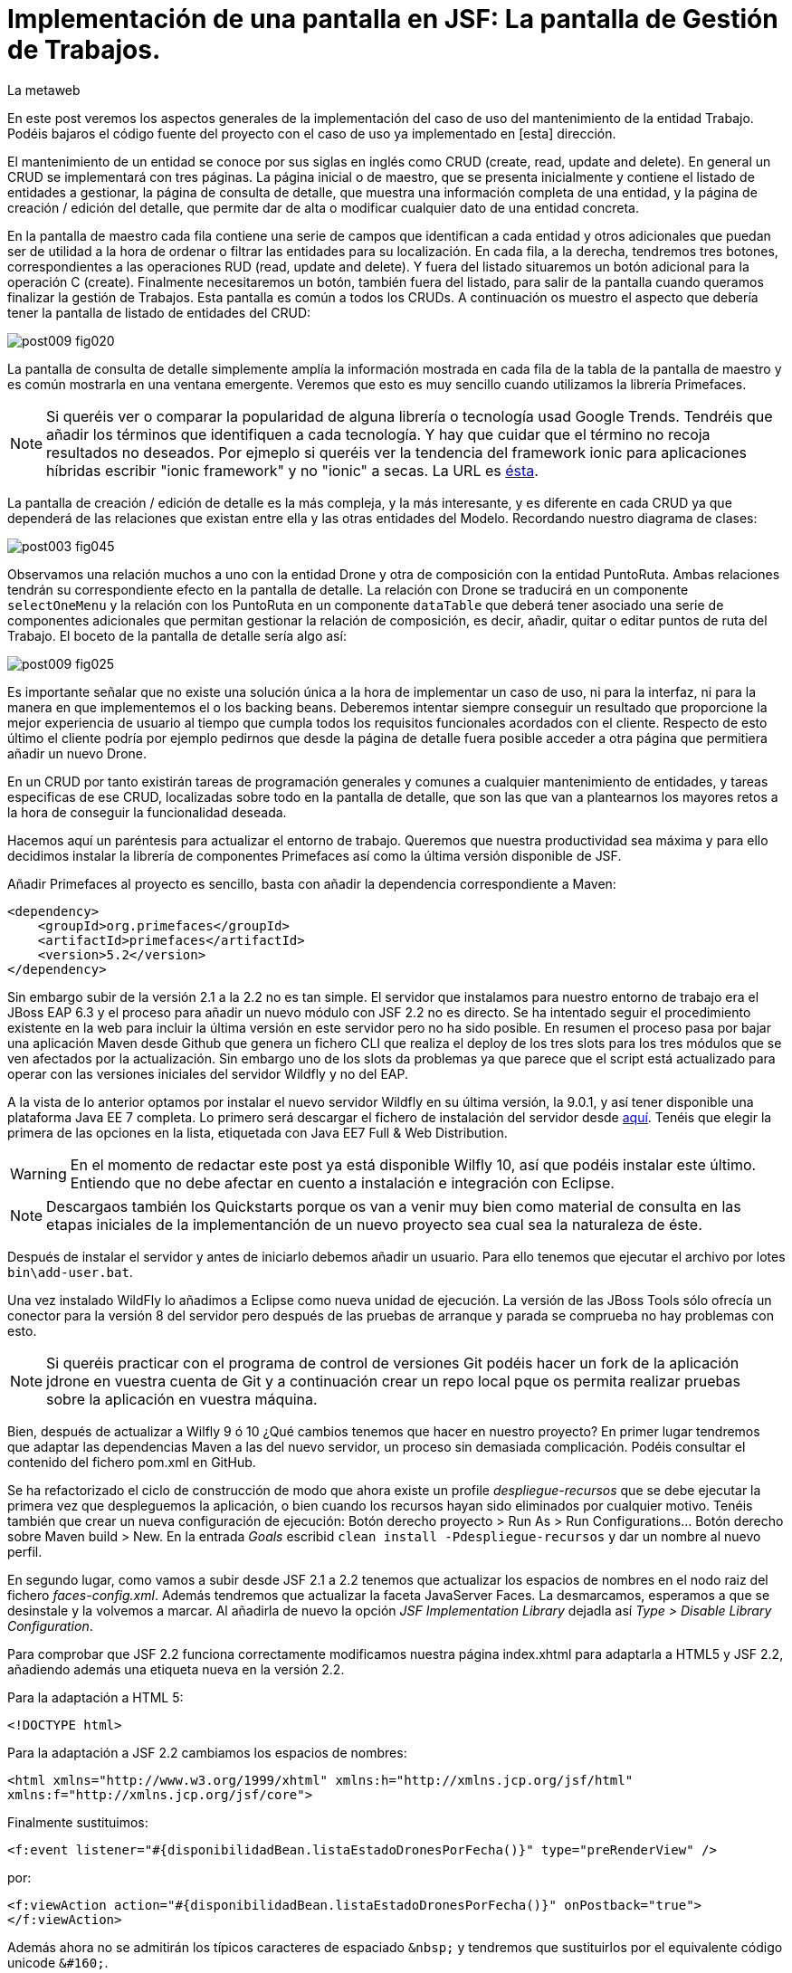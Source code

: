 = Implementación de una pantalla en JSF: La pantalla de Gestión de Trabajos.
La metaweb
:hp-tags: JSF, JavaServer Faces, CRUD, EJB, Hibernate, backing bean, Primefaces
:published_at: 2015-08-23

+++<style>span.boton {color:#A80000;border-style: solid;border-width: 2px;padding-top: 0em;padding-right: .8em;padding-bottom: 0em;padding-left: .8em;-webkit-border-radius: 4px;-moz-border-radius: 4px;border-radius: 4px;}</style>+++

En este post veremos los aspectos generales de la implementación del caso de uso del mantenimiento de la entidad Trabajo. Podéis bajaros el código fuente del proyecto con el caso de uso ya implementado en [esta] dirección.

El mantenimiento de un entidad se conoce por sus siglas en inglés como CRUD (create, read, update and delete). En general un CRUD se implementará con tres páginas. La página inicial o de maestro, que se presenta inicialmente y contiene el listado de entidades a gestionar, la página de consulta de detalle, que muestra una información completa de una entidad, y la página de creación / edición del detalle, que permite dar de alta o modificar cualquier dato de una entidad concreta.

En la pantalla de maestro cada fila contiene una serie de campos que identifican a cada entidad y otros adicionales que puedan ser de utilidad a la hora de ordenar o filtrar las entidades para su localización. En cada fila, a la derecha, tendremos tres botones, correspondientes a las operaciones RUD (read, update and delete). Y fuera del listado situaremos un botón adicional para la operación C (create). Finalmente necesitaremos un botón, también fuera del listado, para salir de la pantalla cuando queramos finalizar la gestión de Trabajos. Esta pantalla es común a todos los CRUDs. A continuación os muestro el aspecto que debería tener la pantalla de listado de entidades del CRUD:

image::https://raw.githubusercontent.com/lametaweb/lametaweb.github.io/master/images/009/post009-fig020.png[]

La pantalla de consulta de detalle simplemente amplía la información mostrada en cada fila de la tabla de la pantalla de maestro y es común mostrarla en una ventana emergente. Veremos que esto es muy sencillo cuando utilizamos la librería Primefaces.

NOTE: Si queréis ver o comparar la popularidad de alguna librería o tecnología usad Google Trends. Tendréis que añadir los términos que identifiquen a cada tecnología. Y hay que cuidar que el término no recoja resultados no deseados. Por ejmeplo si queréis ver la tendencia del framework ionic para aplicaciones híbridas escribir "ionic framework" y no "ionic" a secas. La URL es https://www.google.es/trends[ésta].

La pantalla de creación / edición de detalle es la más compleja, y la más interesante, y es diferente en cada CRUD ya que dependerá de las relaciones que existan entre ella y las otras entidades del Modelo. Recordando nuestro diagrama de clases:

image::https://raw.githubusercontent.com/lametaweb/lametaweb.github.io/master/images/003/post003-fig045.png[]

Observamos una relación muchos a uno con la entidad Drone y otra de composición con la entidad PuntoRuta. Ambas relaciones tendrán su correspondiente efecto en la pantalla de detalle. La relación con Drone se traducirá en un componente `selectOneMenu` y la relación con los PuntoRuta en un componente `dataTable` que deberá tener asociado una serie de componentes adicionales que permitan gestionar la relación de composición, es decir, añadir, quitar o editar puntos de ruta del Trabajo. El boceto de la pantalla de detalle sería algo así:

image::https://raw.githubusercontent.com/lametaweb/lametaweb.github.io/master/images/009/post009-fig025.png[]

Es importante señalar que no existe una solución única a la hora de implementar un caso de uso, ni para la interfaz, ni para la manera en que implementemos el o los backing beans. Deberemos intentar siempre conseguir un resultado que proporcione la mejor experiencia de usuario al tiempo que cumpla todos los requisitos funcionales acordados con el cliente. Respecto de esto último el cliente podría por ejemplo pedirnos que desde la página de detalle fuera posible acceder a otra página que permitiera añadir un nuevo Drone.

En un CRUD por tanto existirán tareas de programación generales y comunes a cualquier mantenimiento de entidades, y tareas especificas de ese CRUD, localizadas sobre todo en la pantalla de detalle, que son las que van a plantearnos los mayores retos a la hora de conseguir la funcionalidad deseada.

Hacemos aquí un paréntesis para actualizar el entorno de trabajo. Queremos que nuestra productividad sea máxima y para ello decidimos instalar la librería de componentes Primefaces así como la última versión disponible de JSF.

Añadir Primefaces al proyecto es sencillo, basta con añadir la dependencia correspondiente a Maven:

[source,xhtml,indent=0]
----
		<dependency>  
		    <groupId>org.primefaces</groupId>  
		    <artifactId>primefaces</artifactId>  
		    <version>5.2</version>  
		</dependency>
----

Sin embargo subir de la versión 2.1 a la 2.2 no es tan simple. El servidor que instalamos para nuestro entorno de trabajo era el JBoss EAP 6.3 y el proceso para añadir un nuevo módulo con JSF 2.2 no es directo. Se ha intentado seguir el procedimiento existente en la web para incluir la última versión en este servidor pero no ha sido posible. En resumen el proceso pasa por bajar una aplicación Maven desde Github que genera un fichero CLI que realiza el deploy de los tres slots para los tres módulos que se ven afectados por la actualización. Sin embargo uno de los slots da problemas ya que parece que el script está actualizado para operar con las versiones iniciales del servidor Wildfly y no del EAP.

A la vista de lo anterior optamos por instalar el nuevo servidor Wildfly en su última versión, la 9.0.1, y así tener disponible una plataforma Java EE 7 completa. Lo primero será descargar el fichero de instalación del servidor desde http://wildfly.org/downloads/[aquí]. Tenéis que elegir la primera de las opciones en la lista, etiquetada con Java EE7 Full & Web Distribution.

WARNING: En el momento de redactar este post ya está disponible Wilfly 10, así que podéis instalar este último. Entiendo que no debe afectar en cuento a instalación e integración con Eclipse.

NOTE: Descargaos también los Quickstarts porque os van a venir muy bien como material de consulta en las etapas iniciales de la implementanción de un nuevo proyecto sea cual sea la naturaleza de éste.

Después de instalar el servidor y antes de iniciarlo debemos añadir un usuario. Para ello tenemos que ejecutar el archivo por lotes `bin\add-user.bat`.

Una vez instalado WildFly lo añadimos a Eclipse como nueva unidad de ejecución. La versión de las JBoss Tools sólo ofrecía un conector para la versión 8 del servidor pero después de las pruebas de arranque y parada se comprueba no hay problemas con esto.

NOTE: Si queréis practicar con el programa de control de versiones Git podéis hacer un fork de la aplicación jdrone en vuestra cuenta de Git y a continuación crear un repo local pque os permita realizar pruebas sobre la aplicación en vuestra máquina. 

Bien, después de actualizar a Wilfly 9 ó 10 ¿Qué cambios tenemos que hacer en nuestro proyecto? En primer lugar tendremos que adaptar las dependencias Maven a las del nuevo servidor, un proceso sin demasiada complicación. Podéis consultar el contenido del fichero pom.xml en GitHub.

Se ha refactorizado el ciclo de construcción de modo que ahora existe un profile _despliegue-recursos_ que se debe ejecutar la primera vez que despleguemos la aplicación, o bien cuando los recursos hayan sido eliminados por cualquier motivo. Tenéis también que crear un nueva configuración de ejecución: Botón derecho proyecto > Run As > Run Configurations...  Botón derecho sobre Maven build > New.  En la entrada _Goals_ escribid `clean install -Pdespliegue-recursos` y dar un nombre al nuevo perfil.

En segundo lugar, como vamos a subir desde JSF 2.1 a 2.2 tenemos que actualizar los espacios de nombres en el nodo raiz del fichero _faces-config.xml_. Además tendremos que actualizar la faceta JavaServer Faces. La desmarcamos, esperamos a que se desinstale y la volvemos a marcar. Al añadirla de nuevo la opción _JSF Implementation Library_ dejadla así _Type > Disable Library Configuration_.

Para comprobar que JSF 2.2 funciona correctamente modificamos nuestra página index.xhtml para adaptarla a HTML5 y JSF 2.2, añadiendo además una etiqueta nueva en la versión 2.2.

Para la adaptación a HTML 5:

`<!DOCTYPE html>`

Para la adaptación a JSF 2.2 cambiamos los espacios de nombres:

`<html xmlns="http://www.w3.org/1999/xhtml"
	xmlns:h="http://xmlns.jcp.org/jsf/html"
	xmlns:f="http://xmlns.jcp.org/jsf/core">`

Finalmente sustituimos:

`<f:event listener="#{disponibilidadBean.listaEstadoDronesPorFecha()}" type="preRenderView" />`

por:

`<f:viewAction action="#{disponibilidadBean.listaEstadoDronesPorFecha()}" onPostback="true"></f:viewAction>`

Además ahora no se admitirán los típicos caracteres de espaciado `\&nbsp;` y tendremos que sustituirlos por el equivalente código unicode `\&#160;`.

La etiqueta `viewAction` es nueva en JSF 2.2. Asocia un evento a una página y ofrece más flexibilidad que la etiqueta `event` para acciones de precarga de datos para una página. El uso que acabamos de ver no es el habitual, y por eso es necesario añadir el atributo `onPostback="true"`, sin embargo, a continuación veremos un uso adecuado tanto en la página de maestro como en la de detalle.

Bien, tenemos definido el diseño de las páginas (que es normal que varíe algo durante la implementación), ahora veremos los aspectos principales del código de cada una de las páginas sobre el código final. Nos centraremos en la capa de presentación y comentaremos la capa de servicio al final ya que en un CRUD no tiene demasiado interés debido a su simplicidad.

=== La página de maestro: trabajos.xhtml 

Pensemos en la pantalla de maestro y sus distintos elementos. Tenemos un listado con datos de sólo lectura, los botones Borrar icon:trash[], Editar icon:pencil[] y Ver icon:search[] asociados a cada entidad del listado y los botones Salir y Crear a nivel de pantalla:

* El listado de entidades: La página de maestro debe mostrar inicialmente, es decir en la Initial Request, todos los Trabajos. Tenemos que tener los datos disponibles por tanto antes de la fase Render Response. Esto lo conseguimos con la etiqueta viewAction. Esta etiqueta añade un evento al ciclo de vida de JSF de la request Initial Request a la página que la contiene, que es justo lo que necesitamos.

[source,xhtml,indent=0]
----
	<f:metadata>
		<f:viewAction action="#{trabajosBean.actualizaModeloTrabajos()}"></f:viewAction>
	</f:metadata>
----

El método `trabajosBean.actualizaModeloTrabajos()` realiza una llamada a la capa de servicio y actualiza el Modelo en el backing bean de la capa de presentación. Lo siguiente es que la página es renderizada en el servidor en la fase de Render Response. Durante esta fase entran en juego los bindings establecidos en la tabla dataTable, que tiran del Modelo para renderizar cada campo de datos de cada Trabajo. En el siguiente trozo de código aparece el binding para la primera columna de la tabla:

[source,xhtml,indent=0]
----
		<p:dataTable id="tabla" var="trabajo" value="#{trabajosBean.trabajos}">
			<!-- datos -->
		    <p:column headerText="N. Registro">
		        <h:outputText value="#{trabajo.numeroDeRegistro}" />
		    </p:column>
----

* Los botones de acción a nivel de entidad: La página ya ha sido renderizada y se muestra correctamente en nuestro navegador. Si el código de la página es correcto cuando pulsemos alguno de los botones Borrar, Editar o Ver se debe obtener la funcionalidad deseada.

El botón Ver en general se implementa para que navegue a otra página donde se muestra el detalle de la entidad seleccionada, sin embargo aprovechamos las capacidades de Primefaces para mostrar ventanas emergentes y mostramos los datos del Trabajo en un diálogo emergente. El código sería:

[source,xhtml,indent=0]
----
<p:commandButton update=":formulario:trabajoDetail" icon="ui-icon-search" oncomplete="PF('trabajoDialog').show()">
	<f:setPropertyActionListener value="#{trabajo}" target="#{trabajosBean.trabajoSeleccionado}"></f:setPropertyActionListener>
</p:commandButton>
----

La secuencia sería la siguiente: La etiqueta `setPropertyActionListener` actualiza la variable del Modelo `trabajosBean.trabajoSeleccionado` del que tira el cuadro de diálogo. La llamada Ajax actualiza el panel de datos `:formulario:trabajoDetail` y finalmente el diálogo es mostrado con la llamada Javascript `PF('trabajoDialog').show()`. Lo que tenemos es una Postback Request a la propia página.

El botón Editar sí lleva a cabo una navegación. El código es el siguiente:

[source,xhtml,indent=0]
----
		        <p:button outcome="/trabajo" icon="ui-icon-pencil">
		        	<f:param name="idTrabajo" value="#{trabajo.idTrabajo}"></f:param>
		        </p:button>
----

Como vemos lo único que hace es navegar a la página de creación / edición del detalle. Para esto se usa la etiqueta `button`, no la `commandButton`. Es necesario enviar un parámetro en la request que indique el Trabajo que se va a editar. Se lleva a cabo por tanto una Initial Request a la página de detalle.

Por último el botón Borrar genera, al igual que el botón Ver, una Postback Request, que como ya sabemos, inicará un ciclo completo de JSF. Será un ciclo Ajax, que es el comportamiento por defecto para los botones en Primefaces. En la fase Invoke Application de este ciclo se llamará al método de borrado `trabajosBean.eliminar(trabajo)` del backing bean. El código completo es:

[source,xhtml,indent=0]
----
		        <p:commandButton 
			        action="#{trabajosBean.eliminar(trabajo)}"
			        update=":formulario:paneltrabajos"
			        icon="ui-icon-trash">
		        		<p:confirm header="Borrado de trabajo" message="Pulsa Confirmar para confirmar acción" icon="ui-icon-alert" />
		        </p:commandButton>
----

En general para las acciones de borrado, ya sea físico o lógico, es conveniente presentar un cuadro de diálogo de confirmación al usuario. En Primefaces es muy fácil de implementar usando un cuadro de diálogo global.

Bien, nos queda por ver los dos botones a nivel de página `Salir` y `Crear`. Como véis en la figura que muestra el diseño de la página, he colocado estos botones encima del listado de Trabajos, creo que así se mejora la experiencia de usuario ya que los botones siempre van a estar en la misma posición independientemente del número de filas del listado y además se muestran en una posición más accesible, sobre todo en pantallas de tamaño reducido.

El botón Salir simplemente navega a la página de inicio:

[source,xhtml,indent=0]
----
<p:button value="Salir" outcome="/index" />
----

Y el botón `Crear ` es igual de simple, navega a la misma página a la que nos lleva el botón `Editar` pero sin especificar ningún parámetro:

[source,xhtml,indent=0]
----
<p:button value="Crear" outcome="/trabajo" />
----

Y hasta aquí los aspectos más importantes de la página de maestro.

=== La página de detalle: trabajo.xhtml 

Como hemos visto esta pantalla es más compleja que la de maestro y su complejidad dependerá del número y tipo de relaciones de la entidad que queremos gestionar.

Veamos los aspectos generales primero y luego los detalles más destacables. Usaremos la misma página tanto para la edición como para la creación de una entidad Trabajo. Veamos la secuencia de acciones que ocurren cuando navegamos a la página de detalle, tanto en el caso de una edición como en el caso de una creación. Recordemos que lo que tenemos es una Initial Request.

En primer lugar una instancia del backing bean es creada. Justo después se ejecuta el método anotado con @PostConstruct, que crea una instancia  de la entidad gestionada, Trabajo. A continuación se acualiza el modelo con el valor del parámetro `idTrabajo` si existe, y finalmente se ejecuta el método especificado en la etiqueta `viewParam`:

[source,xhtml,indent=0]
----
	<f:metadata>
		<f:viewParam name="idTrabajo" value="#{trabajoBean.trabajo.idTrabajo}"></f:viewParam>
		<f:viewAction action="#{trabajoBean.actualizaModeloTrabajo()}"></f:viewAction>
	</f:metadata>
----

Si el usuario navegó para una creación, el parámetro es nulo y la entidad `trabajo` del modelo no varía. En cambio en una edición el campo `idTrabajo` se actualiza con el valor del ID seleccionado en la pantalla de maestro.

En el método `actualizaModeloTrabajo()` comprobamos el valor del ID y si no es nulo actualizamos el Modelo para que en la fase Render Response se muestren los datos del trabajo que el usuario desea editar.

Bien, como antes, tenemos nuestra página lista para la creación o la edición. En este post vamos a ver sólo los dos botones a nivel de página: Salir y Aceptar.

El botón Salir es simple, se trata de un botón de cancelación:

`<p:button value="Salir" outcome="/trabajos.xhtml"/>`

Ejecuta una navegación con una petición GET a la página de maestro. Esta simplicidad es posible porque en este caso la cancelación de la sesión de edición de un Trabajo no requiere ninguna acción adicional. Si precisaramos realizar alguna acción, por ejemplo para liberar recursos a nivel del ámbito de sesión o de aplicación, o para realizar una escritura en base de datos para grabar la fecha y hora de la cancelación, entonces no nos valdría con lo anterior y tendríamos que elegir entre dos soluciones, siempre usando un componente de tipo "command":

* Configurar el botón para que se procese sólo a sí mismo en la llamada Ajax. De esta manera el resto del formulario no se vé afectado y conseguimos evitar la ejecución de conversiones y validaciones:

`<p:commandButton value="Salir" process="@this" action="/trabajos.xhtml?faces-redirect=true" />`

* Configurar el botón con el modificador `inmmediate` a true. De esta manera la accion asociada a la cancelación se realiza en la fase de Apply Request Values y luego se salta a la fase de Render Response, ignorando como en el caso anterior conversiones y validaciones:

`<p:commandButton value="Salir" action="/trabajos.xhtml?faces-redirect=true" immediate="true" />`

Es importante tener claro que durante una sesión de edición de una entidad tenemos que guardar los cambios en la correspondiente variable del Modelo en el backing bean, y sólo llamar al método de la capa de Servicio para persistir estos cambios al final de la sesión, cuando el usuario pulsa el botón +++<span class="boton">+++Aceptar+++</span>+++. La variable del backing bean será una entidad _detached_ en el caso de una edición y una entidad _new_ en el caso de una creación. En el método de Servicio   simplemente metemos la entidad en el contexto de persistencia convirtiéndola en _managed_, y finalmente cuando el método finaliza JTA ordena el commit que persiste los cambios.

Veamos por último el botón +++<span class="boton">+++Aceptar+++</span>+++. Su aspecto puede intimidar un poco a primera vista:

[source,xhtml,indent=0]
----
<p:commandButton id="aceptar" value="Aceptar" action="#{trabajoBean.aceptar}" update="@(:input:not(.notsend)) mensajes" process="@(:input:not(.notsend))" oncomplete="ajustaPosicionEtiquetas();" />
----

Bien, primero lo sencillo. Se trata de un botón de comando, y que por lo tanto genera una petición Ajax de tipo Postback de la propia página. Esto dispara en el servidor un ciclo de vida completo de JSF. Se llevarán a cabo las conversiones, validaciones y actualización del Modelo para el subconjunto de valores que nos interesa, a continuación se ejecuta la llamada al método de servicio y finalmente actualizamos la zona adecuada de la página. Finalmente hay un ajuste dinámico de estilo. Veamos más detenidamente cada atributo del componente:

* process y update: El primero determina lo que enviamos y en segundo lo que actualizamos en la llamada Ajax. Lo interesante aquí es que se ha tenido que usar un selector complejo para definir estos conjuntos de elementos. El motivo es que se ha usado un elemento para maquetar la página que englobaba a la entidad Trabajo y también a sus PuntosRuta y como no puedo meter un formulario dentro de otro tanto la entidad padre como las hijas están en el mismo formulario y de ahí que sea necesario filtrar lo que se envía al servidor. Cuando pulse Aceptar sólo deberé enviar al servidor los campos de la entidad Trabajo y no los de los tres campos de introducción de un PuntoRuta. Para esto uso la capacidad de PrimeFaces de usar selectores de jQuery:

`@(:input:not(.notsend))`

Aquí se usa el selector de jQuery para seleccionar todos los elementos de entrada del formulario, y luego se restan los de la clase .notsend. De modo que si damos a los tres campos de entrada de PuntoRuta la clase .notsend evitaremos que estos intervengan en el submit generado al pulsar el botón Aceptar.

* action: Indica la llamada a la capa de Servicio para persistir el Trabajo. Tenemos un mismo método tanto para la creación como para la edición de la entidad. Esto es posible porque en JPA con un merge metemos en el contexto de persistencia tanto una entidad new como una detached, y esto es lo único que tenemos que hacer para que la entidad se persista cuando el método de la capa de Servicio termine y JTA invoque el commit de manera automática.

* oncomplete: Se incluye para llamar a una función JS que restablece el estilo de las etiquetas de campos que ocupan una altura grande, en concreto los campos _Descripción_ y _Puntos de Ruta_. Esto es necesario porque para modificar el estilo de estos elementos fue necesario usar JS al no existir ningún selector adecuado, y cada vez que la pantalla se refrescar hay que reescribir el estilo. Esto es un ejemplo de cómo a veces para conseguir una buena experiencia de usuario es necesario usar técnicas un poco atípicas.

Bien, hasta aquí los aspectos generales de la pantalla de detalle. A continuación y para concluir con este post veamos qués una plantilla de Facelets y su aplicación a la pantalla de consulta del post anterior.

== Uso de plantillas: Una plantilla adaptativa para jDrone

Una interfaz adaptativa, en inglés responsive, se hace necesaria casi en cualquier proyecto hoy en día dada la variabilidad del tamaño de pantalla de los distintos dispositivos: Laptops, tablets, phablets, moviles, es muy variado. En una aplicación JSF una buena alternativa es usar el componente Grid CSS de Primefaces para realizar la maquetación de las áreas principales y comunes de las páginas del proyecto: Cabecera, menú, barra de navegación, sides, zona central principal, pie. Así mismo es interesante el uso de la clase CSS `ui-fluid` que va a darnos una interfaz fluida cálculando la posición y tamaño de cada componente dependiente del dispositivo.

Grid CSS no es más que una librería de estilos, similar a Bootstrap, pero compatible con JSF y Primefaces. Antes de empezar a implementar lo mejor es tomar lápiz y papel o una herramienta similar a Inkscape y dibujar un boceto del layout de la página completa que queremos y así tener claro los divs que voy a necesitar para crear las áreas de la pantalla.

Una plantilla es otra página JSF que define la estructura y el contenido común de todas las páginas de la aplicación que la usan. El contenido variable se inyectará mediante etiquetas `<ui:insert...>`. Una vez que tenemos lista nuestra plantilla, en la carpeta _/jdrone/src/main/webapp/WEB-INF/plantillas/plantilla.xhtml_ con su hoja de estilos correspondiente podremos crear cada página de la aplicación en base a la plantilla:

[source,xhtml,indent=0]
----
	<ui:composition...>
    	<ui:define name="central">
        	...
        </ui:define>
        <ui:define name="logo">
       		<ui:include... />
        </ui:define>
        ...
    </ui:composition>
----

El contenido de la zona variable _central_ se define en la página en general al principio para mayor claridad dado que aquí el orden no afecta. La zona del logo la hacemos insertable aunque en todas las páginas aparecerá como un include, esto nos da la posibilidad de tener páginas especiales que prescindan del logo si por ejemplo necesitamos espacio extra.

Veamos ahora un ejemplo práctico de uso de plantilla, y que mejor manera que adaptando la pantalla de consulta del post anterior, de drones disponibles en una fecha, al nuevo diseño de pantalla. Lo primero que hacemos es mover el contenido desde el fichero `index.xhtml`, que ahora pasará a ser la pantalla inicial de la aplicación, al fichero `consulta-inicial.xhtml`.

Luego tendremos que crear el panel para el logo, podéis ir al código de la aplicación y ver que su raíz es un elemento `<ui:composition... >` ya que irá inyectado en la plantilla, pero sin embargo no contiene elementos `<ui:define...>` ya que no se trata de una página pública que hace uso de la plantilla. He incluido aquí una sencilla animación realizada con la librería JS jQuery para que, si aún no la conocéis, tengáis una primera toma de contacto. Es muy importante conocerla al máximo ya que ahorra mucho tiempo de desarrollo en la parte de cliente. Además que Primefaces esté basado en jQuery es otro motivo más para dedicarle tiempo. Como nuestro proyecto incluye Primemefaces y éste incluye jQuery no tenemos ni debemos de añadir la librería de manera explícita. 

WARNING: No es habitual, pero si una página de nuestro proyecto no usa ninguna estiqueta de Primefaces entonces tendremos que incluir de manera explícita la librería jQuery embebida en Primefaces añadiendo:


`<h:outputScript library="primefaces" name="jquery/jquery.js" target="head" />`
`<h:outputScript library="primefaces" name="jquery/jquery-plugins.js" target="head" />`

Lo siguiente que necesitamos es un menú de opciones. Se opta por la clásica barra de menú. Como suele ocurrir cuando necesitamos algún elemento para la capa de presentación Primefaces nos da también en esta ocasión la solución con el componente MenuBar. Tened en cuenta que la versión 5.2, abierta a la comunidad y usada en nuestro programa, tiene casi 150 componentes, y grancantidad de características adicionales. Dibujamos las opciones y submenús que tengamos previstos para la aplicación e implementamos el manú en un nuevo panel, de la misma manera que en el caso del logo.

Arrancamos el servidor y ejecutamos nuestro ciclo de construcción para ver cómo queda todo en pantalla. Personalmente no me convence el aspecto por defecto del menú por lo que acudimos de nuevo a Primefaces para cambiar de Theme. De paso activamos los iconos de FontAwesome añadiendo el correspondiente parámetro en el fichero _web.xml_ para tener una gama mayor de iconos para elegir.

image::https://raw.githubusercontent.com/lametaweb/lametaweb.github.io/master/images/009/post009-fig005.png[]

Para cambiar el Theme tenemos que añadir una dependencia de Maven, elegimos el Theme bluesky, más acorde con la Marca de la compañía:

[source,xml,indent=0]
----
  <dependency>
    <groupId>org.primefaces.themes</groupId>
    <artifactId>bluesky</artifactId>
    <version>1.0.10</version>
  </dependency>
----

Y añadir un parámetro en el descriptor de despliegue, web.xml:

[source,xml,indent=0]
----
  <context-param>
    <param-name>primefaces.THEME</param-name>
    <param-value>bluesky</param-value>
  </context-param>
----

Guardamos los cambios. Si abrimos el fichero pom.xml observamos que se muestra un error en la dependencia añadida, esto es debido a que esta dependencia no está en el repositorio Central. Tenemos por tanto que añadir el repositorio de Primefaces a nuestra configuración. Podemos hacerlo directamente desde la sugerencia que nos muestra Eclipse al poner el puntero del ratón sobre el error. Introducid los datos tal y como aparecen en la siguiente figura:

image::https://raw.githubusercontent.com/lametaweb/lametaweb.github.io/master/images/009/post009-fig010.png[]

Pulsamos OK y Finish. Para afinar el estilo de la barra de menú aún más podemos modificar el estilo aplicado por el frmaework a los componentes que forman el menú. En la documentación de Primefaces aparecen estos estilos pero lo más práctico es ayudarnos de las herramientas de desarrollador de Chrome o Firefox para localizar fácilmente los estilos aplicados a cada elemento sobre la propia pantalla y editarlos para ver los cambios _on the fly_.


Añadid al principio del fichero _plantilla.css_ lo siguiente: 

[source,css,indent=0]
----
.ui-menubar{
	height: 1.em;	
	padding:0em !important;	
}
.ui-menuitem{
	height: 1.8em;
}
----

Desplegad los cambios en WildFly y comprobad que el nuevo aspecto de la pantalla es similar a éste:

image::https://raw.githubusercontent.com/lametaweb/lametaweb.github.io/master/images/009/post009-fig015.png[]

NOTE: Existe una herramienta muy interesante que evita los redespliegues en el servidor de desarrollo durante la implementación de una aplicación. Se trata de JRebel, http://zeroturnaround.com/software/jrebel/. Es una herramienta de pago pero ofrecen una modalidad gratuita en http://my.jrebel.com[esta dirección].

Bien, para dejar lista la aplicación para el comienzo de la implementación de las dos pantallas de "Gestión de trabajos" movemos el contenido de index.html a consulta-inicial.xhtml y dejamos index.xhtml con un fondo de pantalla limpio como pantalla inicial de la aplicación, añadiendo una imagen de fondo.

Empezamos añadiendo la página que nos muestre la lista de trabajos. Tenemos que añadir a cada item un botón para eliminarlo, y otro para modificarlo. Además cada item tendrá un link para la consulta de los detalles del trabajo. Por último a nivel de página tendremos un botón para dar de alta un nuevo trabajo y otro para volver a la pantalla inicial.

Creamos la página trabajos.xhtml a partir de index.html. Escribiremos el código necesario dentro del define del área "central". A continuación creamos el backing bean para la página, TrabajosBean.java, en la misma carpeta que DisponibilidadBean.java. 

El ámbito para el backing bean debe extenderse hasta el ámbito de la vista, ViewScoped. Esto es necesario porque en esta página vamos a implementar acciones que llaman a métodos con parámetros y para que esta construcción en EL (Expression Language) sea posible el bean debe permanecer en memoria más allá del ámbito de la petición.

NOTE: Tened cuidado en elegir la clase ViewScoped correcta tras pulsar Ctrl + O. Tenemos que elegir javax.faces.view.ViewScoped y no javax.faces.bean.ViewScoped. La segunda clase es nueva en JSF 2.2 y totalmente compatible con CDI.

Lo siguiente es crear la clase de negocio. En principio creamos una para cada entidad persistente. Ya teníamos el bean de negocio de la entidad Drone, ahora creamos uno para la entidad Trabajo. Como para la entidad Trabajo necesitamos implementar las operaciones de persistencia típicas de un CRUD: Crear, Modificar, Eliminar y Consultar, vamos a refactorizar el código de los beans de negocio creando una superclase abstracta que contenga estas operaciones básicas, de manera que en la clase concreta sólo irán las operaciones de negocio particulares de cada una.

Creamos por tanto una nueva clase java con el nombre AbstractFacade.java en la carpeta _negocio_. Esta clase no necesita características de bean EJB por lo que no añadiremos ninguna anotación. Y refactorizamos.

La clase TrabajoFacade inicialmente:

[source,java,indent=0]
----
package com.lametaweb.jdrone.negocio;

import javax.ejb.LocalBean;
import javax.ejb.Stateless;

/**
 * Session Bean implementation class TrabajoFacade
 */
@Stateless
@LocalBean
public class TrabajoFacade {

    /**
     * Default constructor. 
     */
    public TrabajoFacade() {
        // TODO Auto-generated constructor stub
    }

}
----

La clase TrabajoFacade refactorizada:

[source,java,indent=0]
----
package com.lametaweb.jdrone.negocio;

import javax.ejb.LocalBean;
import javax.ejb.Stateless;
import javax.persistence.EntityManager;
import javax.persistence.PersistenceContext;
import com.lametaweb.jdrone.persistencia.Trabajo;

/**
 * Session Bean implementation class TrabajoFacade
 */
@Stateless
@LocalBean
public class TrabajoFacade extends AbstractFacade<Trabajo>{
	
	@PersistenceContext(unitName = "datosdrones")
    private EntityManager em;

    /**
     * Default constructor. 
     */
    public TrabajoFacade() {
        // TODO Auto-generated constructor stub
    	super(Trabajo.class);
    }
    
    protected EntityManager getEntityManager(){
    	return em;
    }

}
----

Observad como la clase abstracta además es genérica dado que utiliza el método de consulta tipado y necesita referirse al tipo de la entidad que se gestiona en la subclase.

En primer lugar planteamos los métodos de negocio/dao que necesitamos, en este caso no necesito crear ninguno ya que en la superclase ya dispongo de un método que lee todos los trabajos y otro que lee un trabajo por su ID. A continuación iremos creando los componentes en la página xhtml y en paralelo los elementos java que vayamos necesitando en la clase backing bean. Continuaremos dentro de un proceso iterativo hasta conseguir una página de listado de trabajos libre de bugs. Es el momento de pasar a la página de detalle de trabajo que nos va a servir para consulta y modificación y para la que seguiremos el mismo proceso de implementación.

Empezamos con la página trabajos.xhtml, que iremos implementando y probando paso a paso. Implementad de forma metódica y no mezclando funcionalidades. El primer paso será simplemente mostrar la lista de trabajos en la pantalla. Aquí os copio el estado de la página y del backing bean con este primer paso implementado.

La página:

[source,xhtml,indent=0]
----
<ui:composition xmlns:ui="http://xmlns.jcp.org/jsf/facelets"
                xmlns:h="http://xmlns.jcp.org/jsf/html"                
                template="/WEB-INF/plantillas/plantilla.xhtml"
                xmlns:p="http://primefaces.org/ui"
                xmlns="http://www.w3.org/1999/xhtml"
                xmlns:f="http://xmlns.jcp.org/jsf/core">
	
	<f:metadata>
		<f:viewAction action="#{trabajosBean.actualizaModeloTrabajos()}"></f:viewAction>
	</f:metadata>
    <ui:define name="central">
		<!-- listado selección trabajos -->
		<h:form>

		<p:dataTable var="trabajo" value="#{trabajosBean.trabajos}">
		    <p:column headerText="N. Registro">
		        <h:outputText value="#{trabajo.numeroDeRegistro}" />
		    </p:column>
		 
		    <p:column headerText="Inicio" priority="3">
		        <h:outputText value="#{trabajo.fechaHoraInicio}" />
		    </p:column>
		 
		    <p:column headerText="Finalización" priority="2">
		        <h:outputText value="#{trabajo.fechaHoraFinalizacion}" />
		    </p:column>
		 
		    <p:column headerText="Drone" priority="4">
		        <h:outputText value="#{trabajo.droneAsignado.numeroDeSerie}" />
		    </p:column>
		</p:dataTable>
		</h:form>
	</ui:define>
	
	<!-- contenido de zona logo -->
    <ui:define name="logo">
        <ui:include src="/WEB-INF/paneles/panelLogo.xhtml" />
    </ui:define>

	<!-- contenido de zona barra menu -->
    <ui:define name="menu">
        <ui:include src="/WEB-INF/paneles/panelMenu.xhtml" />
    </ui:define>
    
	<!-- TODO: contenido de otras zonas... -->

</ui:composition>
----

Y la clase:

[source,java,indent=0]
----
package com.lametaweb.jdrone.vista;

import java.util.List;

import javax.enterprise.context.RequestScoped;
import javax.inject.Inject;
import javax.inject.Named;

import com.lametaweb.jdrone.negocio.TrabajoFacade;
import com.lametaweb.jdrone.persistencia.Trabajo;

@Named
@RequestScoped
public class TrabajosBean {
	
	private List<Trabajo> trabajos;
	@Inject
	private TrabajoFacade trabajoFacade;

	public TrabajosBean() {
		// TODO Auto-generated constructor stub
	}

	
	public void actualizaModeloTrabajos(){
		trabajos = trabajoFacade.findAll();
	}
	
	
	public List<Trabajo> getTrabajos() {
		return trabajos;
	}
}
----

Añadimos a continuación los botones de eliminación y edición a la tabla. La eliminación la hacemos con una llamada ajax, que es el comportamiento por defecto en PrimeFaces, para que sólo se actualice la tabla. Después de comprobar que puedo eliminar un trabajo correctamente paso a implementar el cuadro de diálogo de confirmación. En un borrado ya sea físico o lógico siempre poned antes una confirmación. La manera más limpia de añadir un cuadro de confirmación es con un ConfirmDialog global.

Cuando implementamos operaciones de negocio con Hibernate ayuda bastante, durante la depuración del código, visualizar las sentencias SQL que Hibernate genera contra la base de datos, de modo que podamos detectar problemas con facilidad. Una primera aproximación a esto es añadir esta configuración a Hibernate en el archivo _persistence.xml_:

[source,xml,indent=0]
----
  <property name="hibernate.show_sql" value="true"/>
  <property name="hibernate.format_sql" value="true"/>
----

Pero esto sólo nos sacará por la consola las sentencias SQL, sin los valores de los parámetros. Para mostrar estos valores tenemos que ajustar la configuración de  log4j añadiendo el fichero log4j.properties en alguna carpeta del classpath y estableciendo las propiedades necesarias. Cuando necesitemos visualizar la consulta real lanzada por Hibernate contra la base de datos utilizaremos un driver de proxy jdbc como https://p6spy.github.io/p6spy/2.0/install.html#generic[P6Spy] o https://github.com/arthurblake/log4jdbc[log4jdbc].

Implementamos ahora el botón de edición. Cuando pulsemos el botón tendremos que navegar a una nueva pantalla donde exista un formulario sobre el que pueda modificar el estado del trabajo seleccionado. Añadimos una nueva pantalla trabajo.xhtml. En trabajos.xhtml la llamada será así:

[source,xhtml,indent=0]
----
  <p:button outcome="/trabajo.xhtml" icon="ui-icon-pencil">
      <f:param name="idTrabajo" value="#{trabajo.idTrabajo}"></f:param>
  </p:button>
----

y en la pantalla trabajo.xhtml la asignación del parámetro en el backing bean y la posterior actualización del modelo será así:

[source,xhtml,indent=0]
----
  <f:metadata>
    <f:viewParam name="idTrabajo" value="trabajoBean.idTrabajo"></f:viewParam>
    <f:viewAction action="#{trabajoBean.actualizaModeloTrabajo()}"></f:viewAction>
  </f:metadata>
----

La pantalla trabajo.xhtml nos valdrá tanto para la edición como para la creación de nuevos trabajos. Distinguimos un caso del otro viendo si el ID de la entidad creada localmente en el backing bean es o no igual a null. A la hora de persistir la entidad el código es el mismo en el caso de una edición o de una creación, se realiza un merge en ambos casos. En principio para los puntos de ruta implementamos sólo la edición de las celdas. 

Para terminar la funcionalidad de edición tenemos que incluir la lógica que evite generar entidades con valores únicos duplicados. La entidad Trabajo tiene un sólo campo único _numeroDeRegistro_. Aprovechamos para incluir las anotaciones JPA de campo único en las entidades Trabajo y Drone, un detalle que se me había pasado. En general es normal que tengamos que ir tocando código a todos los niveles durante el desarrollo de una funcionalidad, por olvidos como éste o por refactorizaciones diversas. No hay por tanto que obsesionarse con ir haciendo todo perfecto desde el principio. Si es importante probar todo a conciencia e implementar los casos de prueba necesarios. Los casos de prueba los veremos en el próximo post.

Una vez tenemos resuelta la edición de la entidad vamos con la creación. Primero añadimos un botón que navegue a la misma pantalla que la de edición, que ya tenemos implementada. Sólo habrá que añadir un _if_ para que se actualice el modelo sólo cuando se trate de una edición. Finalmente implementamos el tratamiento de las excepciones posibles, en este caso tenemos la excepción que se produce por violación de clave única.

NOTE: En general para cada entidad que vaya a ser mostrada en un componente de tipo select tengo que implementar una clase Converter. Un converter gestiona la conversión desde valor local del componente, el que se usa para crear la representación que ve el usuario, al valor enlazado en el backing bean, el que se usa para el negocio, y viceversa. Una alternativa es el uso de la potente librería http://showcase.omnifaces.org/converters/SelectItemsConverter[OmniFaces].

Para completar nuestro CRUD sólo queda añadir un botón de consulta a cada item en la lista de trabajos. Lo hacemos al estilo PrimeFaces, mostrando el detalle de un item en una ventana modal.


COMENTAR:
Comentar que la creación / modificación se realiza en memoria y al final se persiste por eso cancelar es solo salir de la pagina.
COMENTAR:
FacesContext.getCurrentInstance().getExternalContext().getFlash().setKeepMessages(true);
COMENTAR:
Manera de enviar índice tabla seleccionado a backing bean.
COMENTAR: 
IDs negativos para que los nuevos ptos ruta puedan introducirse en el componente dataTable
COMENTAR:
Validaciones de bean validation con localizacion
Validaciones de JSF con localizacion


COMENTAR:
Icono animado de espera con generación de icono en http://ajaxload.info/
COMENTAR:
exclusión de campos de nuevo punto en envío de datos de Trabajo

COMENTAR:
Tratamiento de las excepciones de la capa de persistencia:
. Siempre que sea posible hay que realizar consulta para evitar en lo posible una excepción. Por ejemplo en el caso del alta de una nueva entidad comprobamos que no existe ya una en la base de datos una entidad con la misma clave natural. Esto lo hacemos con un validator de JSF. Tb se podria haber hecho con validator de bean validations, pero optamos por el primero porque se contempla realizar cargas masivas de información que se sabe es correcta y no debe verse sobrecargada por la validación .
. Además hacemos un tratamiento de excepciones de manera que el mensaje mostrado al usuario esté controlado y que podamos añadir información personalizada de log.
. Por otro lado en el punto en que se produce la excepción 

COMENTAR:
FacesContext.getCurrentInstance().getExternalContext().getFlash().setKeepMessages(true);
Para preservar los mensajes después de una navegación a otra página con redirect.










